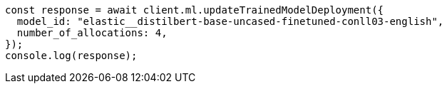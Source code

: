 // This file is autogenerated, DO NOT EDIT
// Use `node scripts/generate-docs-examples.js` to generate the docs examples

[source, js]
----
const response = await client.ml.updateTrainedModelDeployment({
  model_id: "elastic__distilbert-base-uncased-finetuned-conll03-english",
  number_of_allocations: 4,
});
console.log(response);
----
